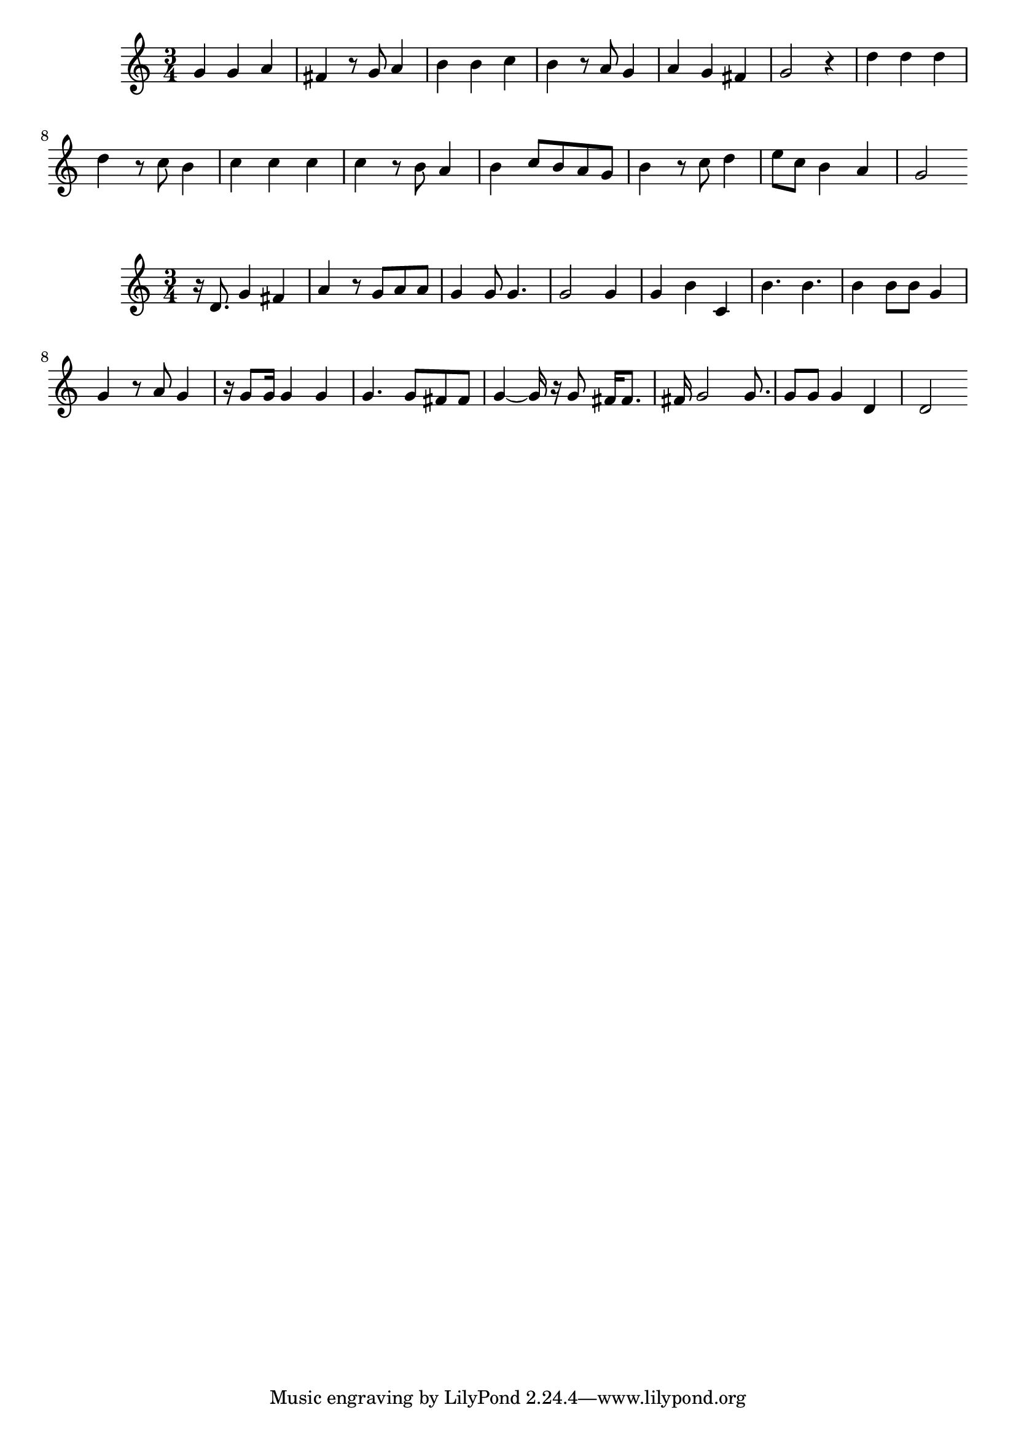 \new Staff  = xzfceeywdexzxby { \time 3/4
      g' 4  
      g' 4  
      a' 4  
      fis' 4  
      r 8  
      g' 8  
      a' 4  
      b' 4  
      b' 4  
      c'' 4  
      b' 4  
      r 8  
      a' 8  
      g' 4  
      a' 4  
      g' 4  
      fis' 4  
      g' 2  
      r 4  
      d'' 4  
      d'' 4  
      d'' 4  
      d'' 4  
      r 8  
      c'' 8  
      b' 4  
      c'' 4  
      c'' 4  
      c'' 4  
      c'' 4  
      r 8  
      b' 8  
      a' 4  
      b' 4  
      c'' 8  
      b' 8  
      a' 8  
      g' 8  
      b' 4  
      r 8  
      c'' 8  
      d'' 4  
      e'' 8  
      c'' 8  
      b' 4  
      a' 4  
      g' 2  
       } 
     
 
\new Staff  = xzfceeywdexzywe { \time 3/4
      r 16  
      d' 8.  
      g' 4  
      fis' 4  
      a' 4  
      r 8  
      g' 8  
      a' 8  
      a' 8  
      g' 4  
      g' 8  
      g' 4.  
      g' 2  
      g' 4  
      g' 4  
      b' 4  
      c' 4  
      b' 4.  
      b' 4.  
      b' 4  
      b' 8  
      b' 8  
      g' 4  
      g' 4  
      r 8  
      a' 8  
      g' 4  
      r 16  
      g' 8  
      g' 16  
      g' 4  
      g' 4  
      g' 4.  
      g' 8  
      fis' 8  
      fis' 8  
      g' 4  ~  
      g' 16  
      r 16  
      g' 8  
      fis' 16  
      fis' 8.  
      fis' 16  
      g' 2  
      g' 8.  
      g' 8  
      g' 8  
      g' 4  
      d' 4  
      d' 2  
       } 
     
 
